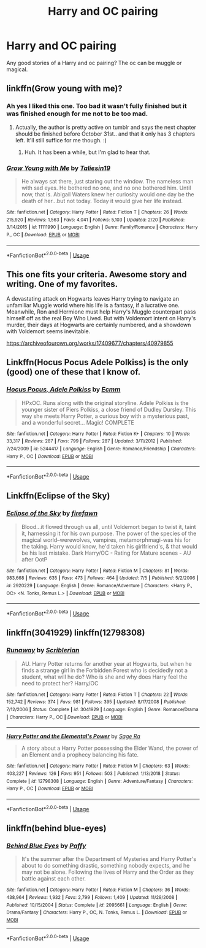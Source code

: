 #+TITLE: Harry and OC pairing

* Harry and OC pairing
:PROPERTIES:
:Author: aschultz8
:Score: 7
:DateUnix: 1564962353.0
:DateShort: 2019-Aug-05
:END:
Any good stories of a Harry and oc pairing? The oc can be muggle or magical.


** linkffn(Grow young with me)?
:PROPERTIES:
:Author: artymas383
:Score: 7
:DateUnix: 1564964885.0
:DateShort: 2019-Aug-05
:END:

*** Ah yes I liked this one. Too bad it wasn't fully finished but it was finished enough for me not to be too mad.
:PROPERTIES:
:Author: aschultz8
:Score: 3
:DateUnix: 1564966412.0
:DateShort: 2019-Aug-05
:END:

**** Actually, the author is pretty active on tumblr and says the next chapter should be finished before October 31st.. and that it only has 3 chapters left. It'll still suffice for me though. :)
:PROPERTIES:
:Author: artymas383
:Score: 3
:DateUnix: 1564971103.0
:DateShort: 2019-Aug-05
:END:

***** Huh. It has been a while, but I'm glad to hear that.
:PROPERTIES:
:Author: aschultz8
:Score: 1
:DateUnix: 1565149527.0
:DateShort: 2019-Aug-07
:END:


*** [[https://www.fanfiction.net/s/11111990/1/][*/Grow Young with Me/*]] by [[https://www.fanfiction.net/u/997444/Taliesin19][/Taliesin19/]]

#+begin_quote
  He always sat there, just staring out the window. The nameless man with sad eyes. He bothered no one, and no one bothered him. Until now, that is. Abigail Waters knew her curiosity would one day be the death of her...but not today. Today it would give her life instead.
#+end_quote

^{/Site/:} ^{fanfiction.net} ^{*|*} ^{/Category/:} ^{Harry} ^{Potter} ^{*|*} ^{/Rated/:} ^{Fiction} ^{T} ^{*|*} ^{/Chapters/:} ^{26} ^{*|*} ^{/Words/:} ^{215,920} ^{*|*} ^{/Reviews/:} ^{1,563} ^{*|*} ^{/Favs/:} ^{4,041} ^{*|*} ^{/Follows/:} ^{5,103} ^{*|*} ^{/Updated/:} ^{2/20} ^{*|*} ^{/Published/:} ^{3/14/2015} ^{*|*} ^{/id/:} ^{11111990} ^{*|*} ^{/Language/:} ^{English} ^{*|*} ^{/Genre/:} ^{Family/Romance} ^{*|*} ^{/Characters/:} ^{Harry} ^{P.,} ^{OC} ^{*|*} ^{/Download/:} ^{[[http://www.ff2ebook.com/old/ffn-bot/index.php?id=11111990&source=ff&filetype=epub][EPUB]]} ^{or} ^{[[http://www.ff2ebook.com/old/ffn-bot/index.php?id=11111990&source=ff&filetype=mobi][MOBI]]}

--------------

*FanfictionBot*^{2.0.0-beta} | [[https://github.com/tusing/reddit-ffn-bot/wiki/Usage][Usage]]
:PROPERTIES:
:Author: FanfictionBot
:Score: 1
:DateUnix: 1564964910.0
:DateShort: 2019-Aug-05
:END:


** This one fits your criteria. Awesome story and writing. One of my favorites.

A devastating attack on Hogwarts leaves Harry trying to navigate an unfamiliar Muggle world where his life is a fantasy, if a lucrative one. Meanwhile, Ron and Hermione must help Harry's Muggle counterpart pass himself off as the real Boy Who Lived. But with Voldemort intent on Harry's murder, their days at Hogwarts are certainly numbered, and a showdown with Voldemort seems inevitable.

[[https://archiveofourown.org/works/17409677/chapters/40979855]]
:PROPERTIES:
:Author: AnimaliumFF
:Score: 4
:DateUnix: 1564985247.0
:DateShort: 2019-Aug-05
:END:


** Linkffn(Hocus Pocus Adele Polkiss) is the only (good) one of these that I know of.
:PROPERTIES:
:Author: machjacob51141
:Score: 3
:DateUnix: 1564992508.0
:DateShort: 2019-Aug-05
:END:

*** [[https://www.fanfiction.net/s/5244417/1/][*/Hocus Pocus, Adele Polkiss/*]] by [[https://www.fanfiction.net/u/1469774/Ecmm][/Ecmm/]]

#+begin_quote
  HPxOC. Runs along with the original storyline. Adele Polkiss is the younger sister of Piers Polkiss, a close friend of Dudley Dursley. This way she meets Harry Potter, a curious boy with a mysterious past, and a wonderful secret... Magic! COMPLETE
#+end_quote

^{/Site/:} ^{fanfiction.net} ^{*|*} ^{/Category/:} ^{Harry} ^{Potter} ^{*|*} ^{/Rated/:} ^{Fiction} ^{K+} ^{*|*} ^{/Chapters/:} ^{10} ^{*|*} ^{/Words/:} ^{33,317} ^{*|*} ^{/Reviews/:} ^{287} ^{*|*} ^{/Favs/:} ^{799} ^{*|*} ^{/Follows/:} ^{287} ^{*|*} ^{/Updated/:} ^{3/11/2012} ^{*|*} ^{/Published/:} ^{7/24/2009} ^{*|*} ^{/id/:} ^{5244417} ^{*|*} ^{/Language/:} ^{English} ^{*|*} ^{/Genre/:} ^{Romance/Friendship} ^{*|*} ^{/Characters/:} ^{Harry} ^{P.,} ^{OC} ^{*|*} ^{/Download/:} ^{[[http://www.ff2ebook.com/old/ffn-bot/index.php?id=5244417&source=ff&filetype=epub][EPUB]]} ^{or} ^{[[http://www.ff2ebook.com/old/ffn-bot/index.php?id=5244417&source=ff&filetype=mobi][MOBI]]}

--------------

*FanfictionBot*^{2.0.0-beta} | [[https://github.com/tusing/reddit-ffn-bot/wiki/Usage][Usage]]
:PROPERTIES:
:Author: FanfictionBot
:Score: 2
:DateUnix: 1564992548.0
:DateShort: 2019-Aug-05
:END:


** Linkffn(Eclipse of the Sky)
:PROPERTIES:
:Author: JuKaRe
:Score: 3
:DateUnix: 1564994755.0
:DateShort: 2019-Aug-05
:END:

*** [[https://www.fanfiction.net/s/2920229/1/][*/Eclipse of the Sky/*]] by [[https://www.fanfiction.net/u/861757/firefawn][/firefawn/]]

#+begin_quote
  Blood...it flowed through us all, until Voldemort began to twist it, taint it, harnessing it for his own purpose. The power of the species of the magical world--werewolves, vampires, metamorphmagi-was his for the taking. Harry would know, he'd taken his girlfriend's, & that would be his last mistake. Dark Harry/OC - Rating for Mature scenes - AU after OotP
#+end_quote

^{/Site/:} ^{fanfiction.net} ^{*|*} ^{/Category/:} ^{Harry} ^{Potter} ^{*|*} ^{/Rated/:} ^{Fiction} ^{M} ^{*|*} ^{/Chapters/:} ^{81} ^{*|*} ^{/Words/:} ^{983,668} ^{*|*} ^{/Reviews/:} ^{635} ^{*|*} ^{/Favs/:} ^{473} ^{*|*} ^{/Follows/:} ^{464} ^{*|*} ^{/Updated/:} ^{7/5} ^{*|*} ^{/Published/:} ^{5/2/2006} ^{*|*} ^{/id/:} ^{2920229} ^{*|*} ^{/Language/:} ^{English} ^{*|*} ^{/Genre/:} ^{Romance/Adventure} ^{*|*} ^{/Characters/:} ^{<Harry} ^{P.,} ^{OC>} ^{<N.} ^{Tonks,} ^{Remus} ^{L.>} ^{*|*} ^{/Download/:} ^{[[http://www.ff2ebook.com/old/ffn-bot/index.php?id=2920229&source=ff&filetype=epub][EPUB]]} ^{or} ^{[[http://www.ff2ebook.com/old/ffn-bot/index.php?id=2920229&source=ff&filetype=mobi][MOBI]]}

--------------

*FanfictionBot*^{2.0.0-beta} | [[https://github.com/tusing/reddit-ffn-bot/wiki/Usage][Usage]]
:PROPERTIES:
:Author: FanfictionBot
:Score: 1
:DateUnix: 1564994773.0
:DateShort: 2019-Aug-05
:END:


** linkffn(3041929) linkffn(12798308)
:PROPERTIES:
:Author: Wombarly
:Score: 1
:DateUnix: 1564996154.0
:DateShort: 2019-Aug-05
:END:

*** [[https://www.fanfiction.net/s/3041929/1/][*/Runaway/*]] by [[https://www.fanfiction.net/u/1006065/Scriblerian][/Scriblerian/]]

#+begin_quote
  AU. Harry Potter returns for another year at Hogwarts, but when he finds a strange girl in the Forbidden Forest who is decidedly not a student, what will he do? Who is she and why does Harry feel the need to protect her? Harry/OC
#+end_quote

^{/Site/:} ^{fanfiction.net} ^{*|*} ^{/Category/:} ^{Harry} ^{Potter} ^{*|*} ^{/Rated/:} ^{Fiction} ^{T} ^{*|*} ^{/Chapters/:} ^{22} ^{*|*} ^{/Words/:} ^{152,742} ^{*|*} ^{/Reviews/:} ^{374} ^{*|*} ^{/Favs/:} ^{981} ^{*|*} ^{/Follows/:} ^{395} ^{*|*} ^{/Updated/:} ^{8/17/2008} ^{*|*} ^{/Published/:} ^{7/12/2006} ^{*|*} ^{/Status/:} ^{Complete} ^{*|*} ^{/id/:} ^{3041929} ^{*|*} ^{/Language/:} ^{English} ^{*|*} ^{/Genre/:} ^{Romance/Drama} ^{*|*} ^{/Characters/:} ^{Harry} ^{P.,} ^{OC} ^{*|*} ^{/Download/:} ^{[[http://www.ff2ebook.com/old/ffn-bot/index.php?id=3041929&source=ff&filetype=epub][EPUB]]} ^{or} ^{[[http://www.ff2ebook.com/old/ffn-bot/index.php?id=3041929&source=ff&filetype=mobi][MOBI]]}

--------------

[[https://www.fanfiction.net/s/12798308/1/][*/Harry Potter and the Elemental's Power/*]] by [[https://www.fanfiction.net/u/9922227/Sage-Ra][/Sage Ra/]]

#+begin_quote
  A story about a Harry Potter possessing the Elder Wand, the power of an Element and a prophecy balancing his fate.
#+end_quote

^{/Site/:} ^{fanfiction.net} ^{*|*} ^{/Category/:} ^{Harry} ^{Potter} ^{*|*} ^{/Rated/:} ^{Fiction} ^{M} ^{*|*} ^{/Chapters/:} ^{63} ^{*|*} ^{/Words/:} ^{403,227} ^{*|*} ^{/Reviews/:} ^{126} ^{*|*} ^{/Favs/:} ^{951} ^{*|*} ^{/Follows/:} ^{503} ^{*|*} ^{/Published/:} ^{1/13/2018} ^{*|*} ^{/Status/:} ^{Complete} ^{*|*} ^{/id/:} ^{12798308} ^{*|*} ^{/Language/:} ^{English} ^{*|*} ^{/Genre/:} ^{Adventure/Fantasy} ^{*|*} ^{/Characters/:} ^{Harry} ^{P.,} ^{OC} ^{*|*} ^{/Download/:} ^{[[http://www.ff2ebook.com/old/ffn-bot/index.php?id=12798308&source=ff&filetype=epub][EPUB]]} ^{or} ^{[[http://www.ff2ebook.com/old/ffn-bot/index.php?id=12798308&source=ff&filetype=mobi][MOBI]]}

--------------

*FanfictionBot*^{2.0.0-beta} | [[https://github.com/tusing/reddit-ffn-bot/wiki/Usage][Usage]]
:PROPERTIES:
:Author: FanfictionBot
:Score: 1
:DateUnix: 1564996209.0
:DateShort: 2019-Aug-05
:END:


** linkffn(behind blue-eyes)
:PROPERTIES:
:Author: Garanar
:Score: 1
:DateUnix: 1565009376.0
:DateShort: 2019-Aug-05
:END:

*** [[https://www.fanfiction.net/s/2095661/1/][*/Behind Blue Eyes/*]] by [[https://www.fanfiction.net/u/260132/Paffy][/Paffy/]]

#+begin_quote
  It's the summer after the Department of Mysteries and Harry Potter's about to do something drastic, something nobody expects, and he may not be alone. Following the lives of Harry and the Order as they battle against each other.
#+end_quote

^{/Site/:} ^{fanfiction.net} ^{*|*} ^{/Category/:} ^{Harry} ^{Potter} ^{*|*} ^{/Rated/:} ^{Fiction} ^{M} ^{*|*} ^{/Chapters/:} ^{36} ^{*|*} ^{/Words/:} ^{438,964} ^{*|*} ^{/Reviews/:} ^{1,932} ^{*|*} ^{/Favs/:} ^{2,799} ^{*|*} ^{/Follows/:} ^{1,409} ^{*|*} ^{/Updated/:} ^{11/29/2008} ^{*|*} ^{/Published/:} ^{10/15/2004} ^{*|*} ^{/Status/:} ^{Complete} ^{*|*} ^{/id/:} ^{2095661} ^{*|*} ^{/Language/:} ^{English} ^{*|*} ^{/Genre/:} ^{Drama/Fantasy} ^{*|*} ^{/Characters/:} ^{Harry} ^{P.,} ^{OC,} ^{N.} ^{Tonks,} ^{Remus} ^{L.} ^{*|*} ^{/Download/:} ^{[[http://www.ff2ebook.com/old/ffn-bot/index.php?id=2095661&source=ff&filetype=epub][EPUB]]} ^{or} ^{[[http://www.ff2ebook.com/old/ffn-bot/index.php?id=2095661&source=ff&filetype=mobi][MOBI]]}

--------------

*FanfictionBot*^{2.0.0-beta} | [[https://github.com/tusing/reddit-ffn-bot/wiki/Usage][Usage]]
:PROPERTIES:
:Author: FanfictionBot
:Score: 2
:DateUnix: 1565009426.0
:DateShort: 2019-Aug-05
:END:
